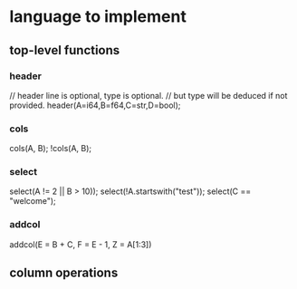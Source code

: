 #+startup: indent
* language to implement
** top-level functions
*** header
// header line is optional, type is optional.
// but type will be deduced if not provided.
header(A=i64,B=f64,C=str,D=bool);
*** cols
cols(A, B);
!cols(A, B);
*** select
select(A != 2 || B > 10));
select(!A.startswith("test"));
select(C == "welcome");
*** addcol
addcol(E = B + C, F = E - 1, Z = A[1:3])
** column operations
